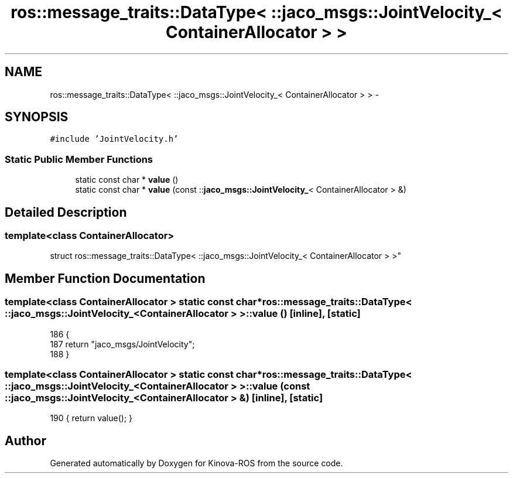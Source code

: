 .TH "ros::message_traits::DataType< ::jaco_msgs::JointVelocity_< ContainerAllocator > >" 3 "Thu Mar 3 2016" "Version 1.0.1" "Kinova-ROS" \" -*- nroff -*-
.ad l
.nh
.SH NAME
ros::message_traits::DataType< ::jaco_msgs::JointVelocity_< ContainerAllocator > > \- 
.SH SYNOPSIS
.br
.PP
.PP
\fC#include 'JointVelocity\&.h'\fP
.SS "Static Public Member Functions"

.in +1c
.ti -1c
.RI "static const char * \fBvalue\fP ()"
.br
.ti -1c
.RI "static const char * \fBvalue\fP (const ::\fBjaco_msgs::JointVelocity_\fP< ContainerAllocator > &)"
.br
.in -1c
.SH "Detailed Description"
.PP 

.SS "template<class ContainerAllocator>
.br
struct ros::message_traits::DataType< ::jaco_msgs::JointVelocity_< ContainerAllocator > >"

.SH "Member Function Documentation"
.PP 
.SS "template<class ContainerAllocator > static const char* ros::message_traits::DataType< ::\fBjaco_msgs::JointVelocity_\fP< ContainerAllocator > >::value ()\fC [inline]\fP, \fC [static]\fP"

.PP
.nf
186   {
187     return "jaco_msgs/JointVelocity";
188   }
.fi
.SS "template<class ContainerAllocator > static const char* ros::message_traits::DataType< ::\fBjaco_msgs::JointVelocity_\fP< ContainerAllocator > >::value (const ::\fBjaco_msgs::JointVelocity_\fP< ContainerAllocator > &)\fC [inline]\fP, \fC [static]\fP"

.PP
.nf
190 { return value(); }
.fi


.SH "Author"
.PP 
Generated automatically by Doxygen for Kinova-ROS from the source code\&.

